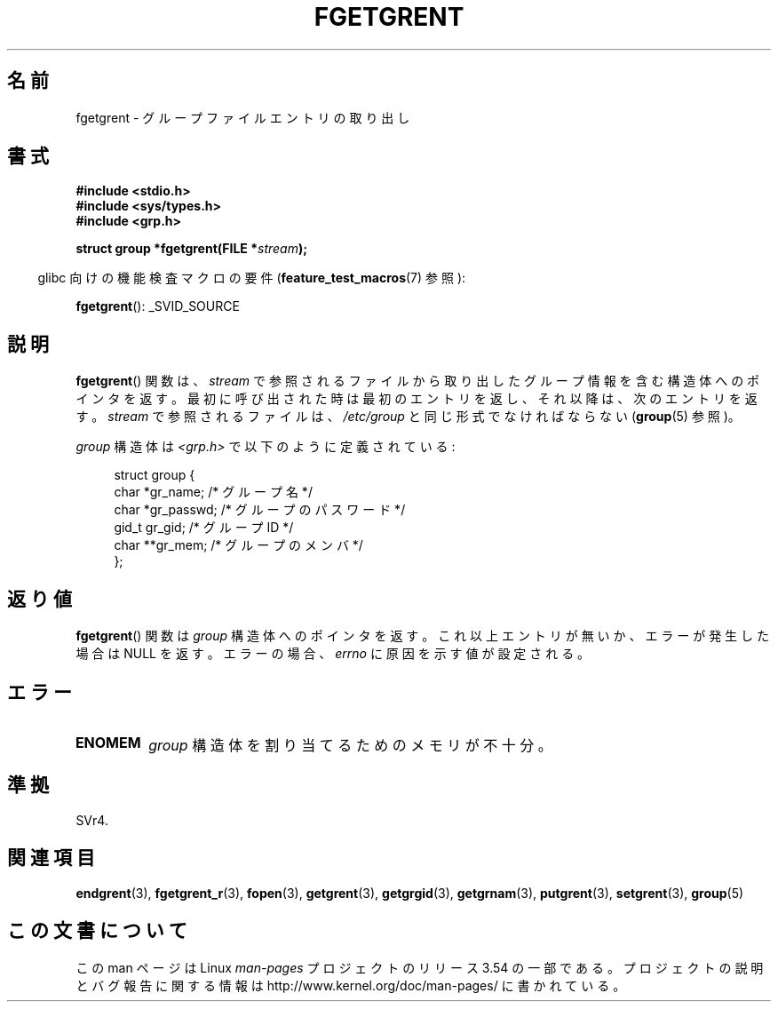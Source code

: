 .\" Copyright 1993 David Metcalfe (david@prism.demon.co.uk)
.\"
.\" %%%LICENSE_START(VERBATIM)
.\" Permission is granted to make and distribute verbatim copies of this
.\" manual provided the copyright notice and this permission notice are
.\" preserved on all copies.
.\"
.\" Permission is granted to copy and distribute modified versions of this
.\" manual under the conditions for verbatim copying, provided that the
.\" entire resulting derived work is distributed under the terms of a
.\" permission notice identical to this one.
.\"
.\" Since the Linux kernel and libraries are constantly changing, this
.\" manual page may be incorrect or out-of-date.  The author(s) assume no
.\" responsibility for errors or omissions, or for damages resulting from
.\" the use of the information contained herein.  The author(s) may not
.\" have taken the same level of care in the production of this manual,
.\" which is licensed free of charge, as they might when working
.\" professionally.
.\"
.\" Formatted or processed versions of this manual, if unaccompanied by
.\" the source, must acknowledge the copyright and authors of this work.
.\" %%%LICENSE_END
.\"
.\" References consulted:
.\"     Linux libc source code
.\"     Lewine's _POSIX Programmer's Guide_ (O'Reilly & Associates, 1991)
.\"     386BSD man pages
.\" Modified Sat Jul 24 19:38:44 1993 by Rik Faith (faith@cs.unc.edu)
.\"*******************************************************************
.\"
.\" This file was generated with po4a. Translate the source file.
.\"
.\"*******************************************************************
.\"
.\" Japanese Version Copyright (c) 1997 HIROFUMI Nishizuka
.\"	all rights reserved.
.\" Translated 1997-12-19, HIROFUMI Nishizuka <nishi@rpts.cl.nec.co.jp>
.\" Updated 2008-08-01, Akihiro MOTOKI <amotoki@dd.iij4u.or.jp>
.\"
.TH FGETGRENT 3 2013\-04\-19 GNU "Linux Programmer's Manual"
.SH 名前
fgetgrent \- グループファイルエントリの取り出し
.SH 書式
.nf
\fB#include <stdio.h>\fP
\fB#include <sys/types.h>\fP
\fB#include <grp.h>\fP
.sp
\fBstruct group *fgetgrent(FILE *\fP\fIstream\fP\fB);\fP
.fi
.sp
.in -4n
glibc 向けの機能検査マクロの要件 (\fBfeature_test_macros\fP(7)  参照):
.in
.sp
\fBfgetgrent\fP(): _SVID_SOURCE
.SH 説明
\fBfgetgrent\fP()  関数は、 \fIstream\fP で参照されるファイルから取り出したグループ情報
を含む構造体へのポインタを返す。最初に呼び出された時は 最初のエントリを返し、それ以降は、次のエントリを返す。 \fIstream\fP
で参照されるファイルは、 \fI/etc/group\fP と同じ形式でなければならない (\fBgroup\fP(5)  参照)。
.PP
\fIgroup\fP 構造体は \fI<grp.h>\fP で以下のように定義されている:
.sp
.in +4n
.nf
struct group {
    char   *gr_name;        /* グループ名 */
    char   *gr_passwd;      /* グループのパスワード */
    gid_t   gr_gid;         /* グループ ID */
    char  **gr_mem;         /* グループのメンバ */
};
.fi
.in
.SH 返り値
\fBfgetgrent\fP()  関数は \fIgroup\fP 構造体へのポインタを返す。 これ以上エントリが無いか、エラーが発生した場合は NULL
を返す。 エラーの場合、 \fIerrno\fP に原因を示す値が設定される。
.SH エラー
.TP 
\fBENOMEM\fP
\fIgroup\fP 構造体を割り当てるためのメモリが不十分。
.SH 準拠
SVr4.
.SH 関連項目
\fBendgrent\fP(3), \fBfgetgrent_r\fP(3), \fBfopen\fP(3), \fBgetgrent\fP(3),
\fBgetgrgid\fP(3), \fBgetgrnam\fP(3), \fBputgrent\fP(3), \fBsetgrent\fP(3), \fBgroup\fP(5)
.SH この文書について
この man ページは Linux \fIman\-pages\fP プロジェクトのリリース 3.54 の一部
である。プロジェクトの説明とバグ報告に関する情報は
http://www.kernel.org/doc/man\-pages/ に書かれている。
